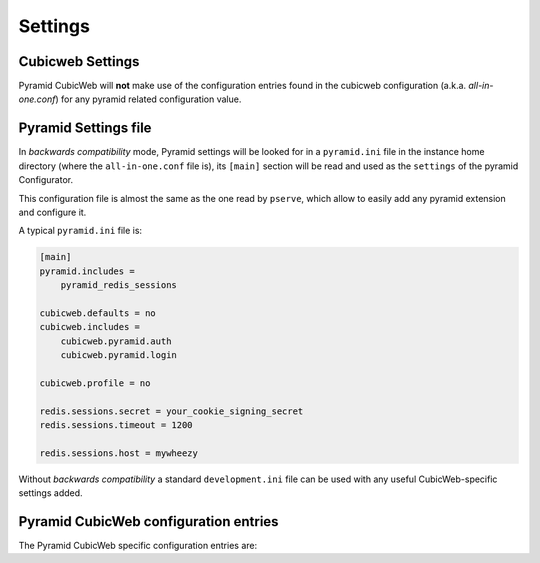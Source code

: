 Settings
========

.. _cubicweb_settings:

Cubicweb Settings
-----------------

Pyramid CubicWeb will **not** make use of the configuration entries
found in the cubicweb configuration (a.k.a. `all-in-one.conf`) for any
pyramid related configuration value.


.. _pyramid_settings:

Pyramid Settings file
---------------------

In *backwards compatibility* mode, Pyramid settings will be looked for in a
``pyramid.ini`` file in the instance home directory (where the
``all-in-one.conf`` file is), its ``[main]`` section will be read and used as
the ``settings`` of the pyramid Configurator.

This configuration file is almost the same as the one read by ``pserve``, which
allow to easily add any pyramid extension and configure it.

A typical ``pyramid.ini`` file is:

.. code-block:: ini

    [main]
    pyramid.includes =
        pyramid_redis_sessions

    cubicweb.defaults = no
    cubicweb.includes =
        cubicweb.pyramid.auth
        cubicweb.pyramid.login

    cubicweb.profile = no

    redis.sessions.secret = your_cookie_signing_secret
    redis.sessions.timeout = 1200

    redis.sessions.host = mywheezy


Without *backwards compatibility* a standard ``development.ini`` file can be
used with any useful CubicWeb-specific settings added.


Pyramid CubicWeb configuration entries
--------------------------------------

The Pyramid CubicWeb specific configuration entries are:

.. confval:: cubicweb.instance (string)

    A CubicWeb instance name. Useful when the application is not run by
    :ref:`cubicweb-ctl_pyramid`.

.. confval:: cubicweb.debug (bool)

    Enables the cubicweb debugmode. Works only if the instance is setup by
    :confval:`cubicweb.instance`.

    Unlike when the debugmode is set by the :option:`cubicweb-ctl pyramid --debug-mode`
    command, the pyramid debug options are untouched.

.. confval:: cubicweb.includes (list)

    Same as ``pyramid.includes``, but the includes are done after the cubicweb
    specific registry entries are initialized.

    Useful to include extensions that requires these entries.

.. confval:: cubicweb.bwcompat (bool)

    (True) Enable/disable backward compatibility. This only applies to
    "all-in-one" configuration type.

    See :ref:`bwcompat_module`.

.. confval:: cubicweb.bwcompat.errorhandler (bool)

    (True) Enable/disable the backward compatibility error handler.
    Set to 'no' if you need to define your own error handlers.

.. confval:: cubicweb.defaults (bool)

    (True) Enable/disable defaults. See :ref:`defaults_module`.

.. confval:: cubicweb.profile (bool)

    (False) Enable/disable profiling. See :ref:`profiling`.

.. confval:: cubicweb.auth.update_login_time (bool)

    (True) Add a :class:`cubicweb.pyramid.auth.UpdateLoginTimeAuthenticationPolicy`
    policy, that update the CWUser.login_time attribute when a user login.
    
.. confval:: cubicweb.auth.authtkt (bool)

    (True) Enables the 2 cookie-base auth policies, which activate/deactivate
    depending on the `persistent` argument passed to `remember`.

    The default login views set persistent to True if a `__setauthcookie`
    parameters is passed to them, and evals to True in
    :func:`pyramid.settings.asbool`.

    The configuration values of the policies are arguments for
    :class:`pyramid.authentication.AuthTktAuthenticationPolicy`.

    The first policy handles session authentication. It doesn't get
    activated if `remember()` is called with `persistent=False`:

    .. confval:: cubicweb.auth.authtkt.session.cookie_name (str)

        ('auth_tkt') The cookie name. Must be different from the persistent
        authentication cookie name.

    .. confval:: cubicweb.auth.authtkt.session.timeout (int)

        (1200) Cookie timeout.

    .. confval:: cubicweb.auth.authtkt.session.reissue_time (int)

        (120) Reissue time.

    The second policy handles persistent authentication. It doesn't get
    activated if `remember()` is called with `persistent=True`:

    .. confval:: cubicweb.auth.authtkt.persistent.cookie_name (str)

        ('auth_tkt') The cookie name. Must be different from the session
        authentication cookie name.

    .. confval:: cubicweb.auth.authtkt.persistent.max_age (int)

        (30 days) Max age in seconds.

    .. confval:: cubicweb.auth.authtkt.persistent.reissue_time (int)

        (1 day) Reissue time in seconds.

    Both policies set the ``secure`` flag to ``True`` by default, meaning that
    cookies will only be sent back over a secure connection (see
    `Authentication Policies documentation`_ for details). This can be
    configured through :confval:`cubicweb.auth.authtkt.persistent.secure` and
    :confval:`cubicweb.auth.authtkt.session.secure` configuration options.

    .. _`Authentication Policies documentation`: \
        http://docs.pylonsproject.org/projects/pyramid/en/latest/api/authentication.html

.. confval:: cubicweb.auth.groups_principals (bool)

    (True) Setup a callback on the authentication stack that inject the user
    groups in the principals.
